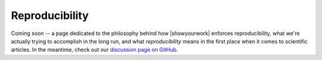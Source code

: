 Reproducibility
===============

Coming soon -- a page dedicated to the philosophy behind how |showyourwork| enforces
reproducibility, what we're actually trying to accomplish in the long run, and what *reproducibility*
means in the first place when it comes to scientific articles.
In the meantime, check out our `discussion page on GitHub <https://github.com/showyourwork/showyourwork/discussions/198>`__.